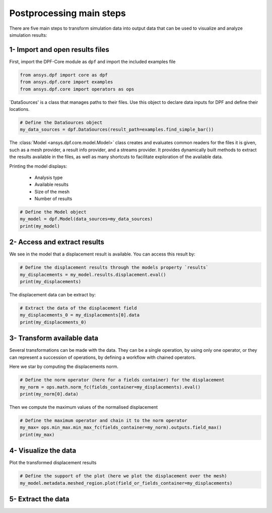 .. _tutorials_main_steps:

Postprocessing main steps
-------------------------

There are five main steps to transform simulation data into output data that can
be used to visualize and analyze simulation results:

.. grid::
    :gutter: 2
    :padding: 2
    :margin: 2

    .. grid-item-card:: 1
       :link: tutorials_main_steps_1
       :link-type: ref
       :text-align: center

       Importing and opening results files

    .. grid-item-card:: 2
       :link: tutorials_main_steps_2
       :link-type: ref
       :text-align: center

       Access and extract results

    .. grid-item-card:: 3
       :link: tutorials_main_steps_3
       :link-type: ref
       :text-align: center

       Transform available data

    .. grid-item-card:: 4
       :link: tutorials_main_steps_4
       :link-type: ref
       :text-align: center

       Visualize the data

    .. grid-item-card:: 5
       :link: tutorials_main_steps_5
       :link-type: ref
       :text-align: center

       Export data

.. _tutorials_main_steps_1:

1- Import and open results files
********************************

First, import the DPF-Core module as ``dpf`` and import the included examples file

.. code-block:: python

   from ansys.dpf import core as dpf
   from ansys.dpf.core import examples
   from ansys.dpf.core import operators as ops

`DataSources' is a class that manages paths to their files. Use this object to declare
data inputs for DPF and define their locations.

.. code-block:: python

   # Define the DataSources object
   my_data_sources = dpf.DataSources(result_path=examples.find_simple_bar())


The :class:`Model <ansys.dpf.core.model.Model>` class creates and evaluates common readers for the files it is given,
such as a mesh provider, a result info provider, and a streams provider.
It provides dynamically built methods to extract the results available in the files, as well as many shortcuts
to facilitate exploration of the available data.

Printing the model displays:

  - Analysis type
  - Available results
  - Size of the mesh
  - Number of results

.. code-block:: python

   # Define the Model object
   my_model = dpf.Model(data_sources=my_data_sources)
   print(my_model)

.. rst-class:: sphx-glr-script-out

 .. jupyter-execute::
    :hide-code:

    from ansys.dpf import core as dpf
    from ansys.dpf.core import examples
    from ansys.dpf.core import operators as ops
    my_data_sources = dpf.DataSources(result_path=examples.find_simple_bar())
    my_model = dpf.Model(data_sources=my_data_sources)
    print(my_model)

.. _tutorials_main_steps_2:

2- Access and extract results
*****************************

We see in the model that a displacement result is available. You can access this result by:

.. code-block:: python

   # Define the displacement results through the models property `results`
   my_displacements = my_model.results.displacement.eval()
   print(my_displacements)

.. rst-class:: sphx-glr-script-out

 .. jupyter-execute::
    :hide-code:

    my_displacements = my_model.results.displacement.eval()
    print(my_displacements)

The displacement data can be extract by:

.. code-block:: python

   # Extract the data of the displacement field
   my_displacements_0 = my_displacements[0].data
   print(my_displacements_0)

.. rst-class:: sphx-glr-script-out

 .. jupyter-execute::
    :hide-code:

    my_displacements_0 = my_displacements[0].data
    print(my_displacements_0)

.. _tutorials_main_steps_3:

3- Transform available data
***************************

Several transformations can be made with the data. They can be a single operation,
by using only one operator, or they can represent a succession of operations, by defining a
workflow with chained operators.

Here we star by computing the displacements norm.

.. code-block:: python

   # Define the norm operator (here for a fields container) for the displacement
   my_norm = ops.math.norm_fc(fields_container=my_displacements).eval()
   print(my_norm[0].data)

.. rst-class:: sphx-glr-script-out

 .. jupyter-execute::
    :hide-code:

    my_norm = ops.math.norm_fc(fields_container=my_displacements).eval()
    print(my_norm[0].data)

Then we compute the maximum values of the normalised displacement

.. code-block:: python

   # Define the maximum operator and chain it to the norm operator
   my_max= ops.min_max.min_max_fc(fields_container=my_norm).outputs.field_max()
   print(my_max)

.. rst-class:: sphx-glr-script-out

 .. jupyter-execute::
    :hide-code:

    my_max = ops.min_max.min_max_fc(fields_container=my_norm).outputs.field_max()
    print(my_max)

.. _tutorials_main_steps_4:

4- Visualize the data
*********************

Plot the transformed displacement results

.. code-block:: python

   # Define the support of the plot (here we plot the displacement over the mesh)
   my_model.metadata.meshed_region.plot(field_or_fields_container=my_displacements)

.. rst-class:: sphx-glr-script-out

 .. jupyter-execute::
    :hide-code:

    my_model.metadata.meshed_region.plot(field_or_fields_container=my_displacements)

.. _tutorials_main_steps_5:

5- Extract the data
*******************